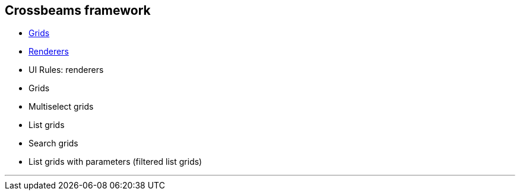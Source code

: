 == Crossbeams framework

:toc:

* link:/developer_documentation/grids[Grids]
* link:/developer_documentation/renderers[Renderers]

* UI Rules: renderers
* Grids
* Multiselect grids
* List grids
* Search grids
* List grids with parameters (filtered list grids)

---


